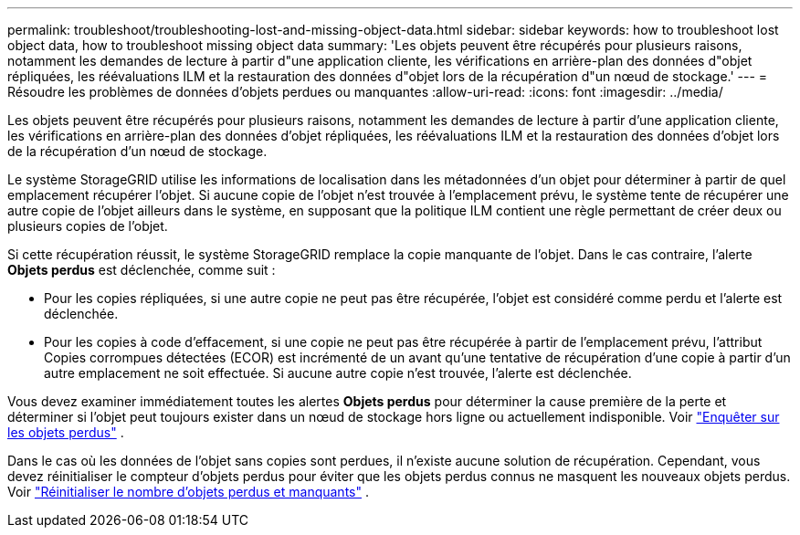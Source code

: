 ---
permalink: troubleshoot/troubleshooting-lost-and-missing-object-data.html 
sidebar: sidebar 
keywords: how to troubleshoot lost object data, how to troubleshoot missing object data 
summary: 'Les objets peuvent être récupérés pour plusieurs raisons, notamment les demandes de lecture à partir d"une application cliente, les vérifications en arrière-plan des données d"objet répliquées, les réévaluations ILM et la restauration des données d"objet lors de la récupération d"un nœud de stockage.' 
---
= Résoudre les problèmes de données d'objets perdues ou manquantes
:allow-uri-read: 
:icons: font
:imagesdir: ../media/


[role="lead"]
Les objets peuvent être récupérés pour plusieurs raisons, notamment les demandes de lecture à partir d'une application cliente, les vérifications en arrière-plan des données d'objet répliquées, les réévaluations ILM et la restauration des données d'objet lors de la récupération d'un nœud de stockage.

Le système StorageGRID utilise les informations de localisation dans les métadonnées d'un objet pour déterminer à partir de quel emplacement récupérer l'objet. Si aucune copie de l'objet n'est trouvée à l'emplacement prévu, le système tente de récupérer une autre copie de l'objet ailleurs dans le système, en supposant que la politique ILM contient une règle permettant de créer deux ou plusieurs copies de l'objet.

Si cette récupération réussit, le système StorageGRID remplace la copie manquante de l'objet. Dans le cas contraire, l'alerte *Objets perdus* est déclenchée, comme suit :

* Pour les copies répliquées, si une autre copie ne peut pas être récupérée, l'objet est considéré comme perdu et l'alerte est déclenchée.
* Pour les copies à code d'effacement, si une copie ne peut pas être récupérée à partir de l'emplacement prévu, l'attribut Copies corrompues détectées (ECOR) est incrémenté de un avant qu'une tentative de récupération d'une copie à partir d'un autre emplacement ne soit effectuée.  Si aucune autre copie n'est trouvée, l'alerte est déclenchée.


Vous devez examiner immédiatement toutes les alertes *Objets perdus* pour déterminer la cause première de la perte et déterminer si l'objet peut toujours exister dans un nœud de stockage hors ligne ou actuellement indisponible. Voir link:../troubleshoot/investigating-lost-objects.html["Enquêter sur les objets perdus"] .

Dans le cas où les données de l'objet sans copies sont perdues, il n'existe aucune solution de récupération. Cependant, vous devez réinitialiser le compteur d'objets perdus pour éviter que les objets perdus connus ne masquent les nouveaux objets perdus. Voir link:resetting-lost-and-missing-object-counts.html["Réinitialiser le nombre d'objets perdus et manquants"] .

